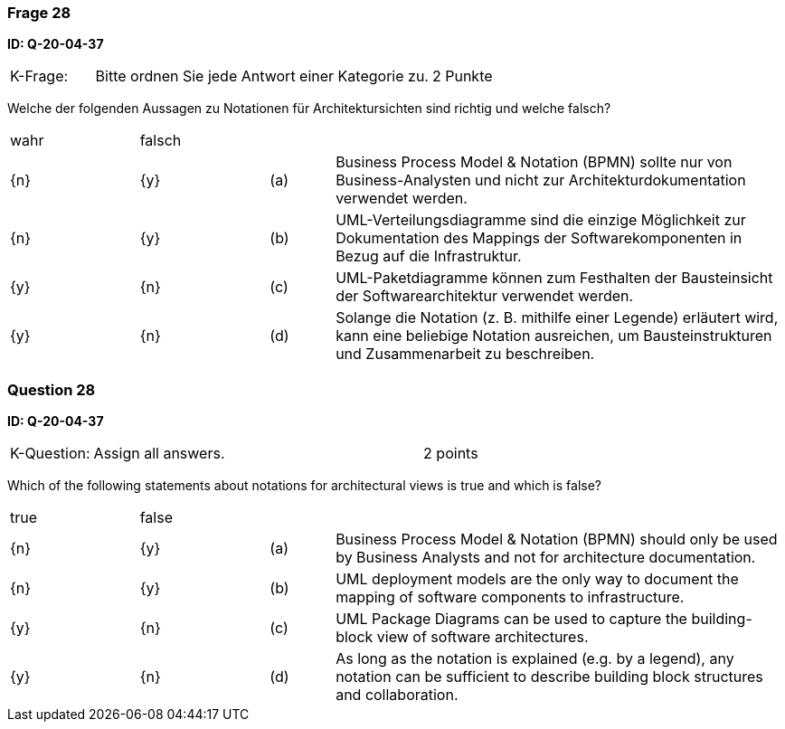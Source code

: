 // tag::DE[]

=== Frage 28
**ID: Q-20-04-37**

[cols="2,8,2", frame=ends, grid=rows]
|===
| K-Frage:
| Bitte ordnen Sie jede Antwort einer Kategorie zu.
| 2 Punkte
|===

Welche der folgenden Aussagen zu Notationen für Architektursichten sind richtig und welche falsch?


[cols="2a,2a,1, 7", frame=none, grid=none]
|===

| wahr
| falsch
|
|

| {n}
| {y}
| (a)
| Business Process Model & Notation (BPMN) sollte nur von Business-Analysten und nicht zur Architekturdokumentation verwendet werden.

| {n}
| {y}
| (b)
| UML-Verteilungsdiagramme sind die einzige Möglichkeit zur Dokumentation des Mappings der Softwarekomponenten in Bezug auf die Infrastruktur.

| {y}
| {n}
| (c)
| UML-Paketdiagramme können zum Festhalten der Bausteinsicht der Softwarearchitektur verwendet werden.

| {y}
| {n}
| (d)
a| Solange die Notation (z.{nbsp}B. mithilfe einer Legende) erläutert wird, kann eine beliebige Notation ausreichen, um Bausteinstrukturen und Zusammenarbeit zu beschreiben.
|===

// end::DE[]

// tag::EN[]
=== Question 28
**ID: Q-20-04-37**

[cols="2,8,2", frame=ends, grid=rows]
|===
| K-Question:
| Assign all answers.
| 2 points
|===

Which of the following statements about notations for architectural views is true and which is false?


[cols="2a,2a,1, 7", frame=none, grid=none]
|===

| true
| false
|
|

| {n}
| {y}
| (a)
| Business Process Model & Notation (BPMN) should only be used by Business Analysts and not for architecture documentation.

| {n}
| {y}
| (b)
| UML deployment models are the only way to document the mapping of software components to infrastructure.

| {y}
| {n}
| (c)
| UML Package Diagrams can be used to capture the building-block view of software architectures.

| {y}
| {n}
| (d)
| As long as the notation is explained (e.g. by a legend), any notation can be sufficient to describe building block structures and collaboration.
|===

// end::EN[]

// tag::EXPLANATION[]
// end::EXPLANATION[]

